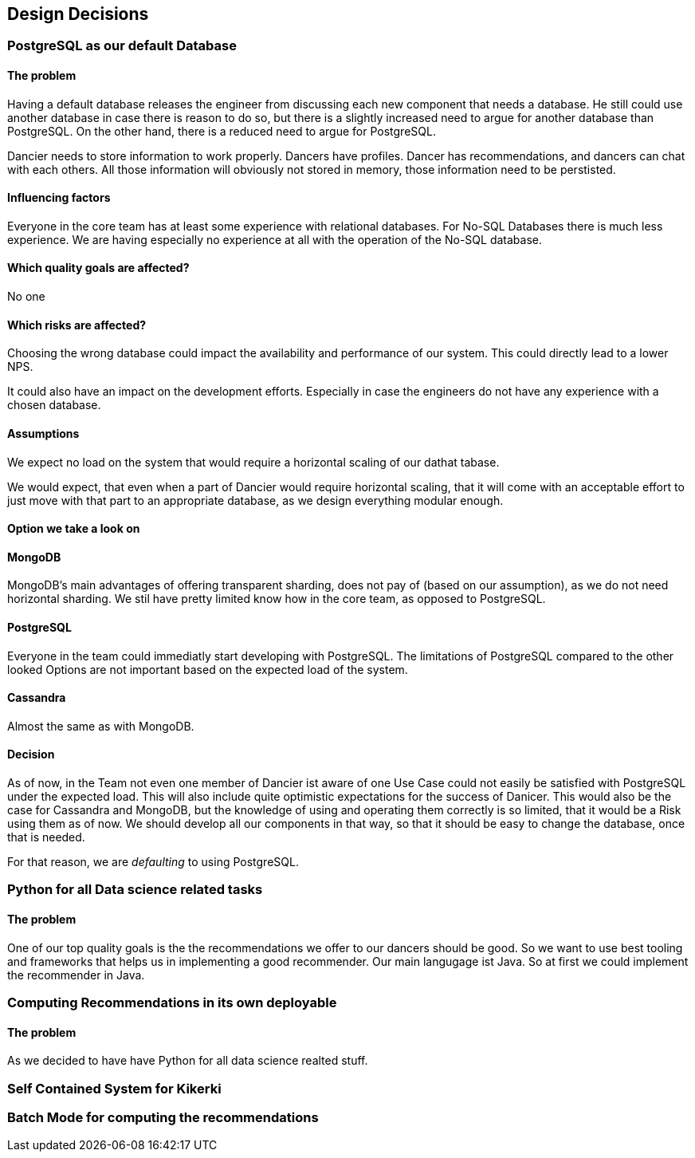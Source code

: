 [[section-design-decisions]]
== Design Decisions

=== PostgreSQL as our default Database

[discret]
==== The problem
Having a default database releases the engineer from discussing each new component that needs a database. He still could use another database in case there is reason to do so, but there is a slightly increased need to argue for another database than PostgreSQL. On the other hand, there is a reduced need to argue for PostgreSQL.

Dancier needs to store information to work properly. Dancers have profiles. Dancer has recommendations, and dancers can chat with each others. All those information will obviously not stored in memory, those information need to be perstisted.

==== Influencing factors

Everyone in the core team has at least some experience with relational databases. For No-SQL Databases there is much less experience. We are having especially no experience at all with the operation of the No-SQL database.

==== Which quality goals are affected?

No one

==== Which risks are affected?

Choosing the wrong database could impact the availability and performance of our system. This could directly lead to a lower NPS.

It could also have an impact on the development efforts. Especially in case the engineers do not have any experience with a chosen database.

==== Assumptions

We expect no load on the system that would require a horizontal scaling of our dathat tabase.

We would expect, that even when a part of Dancier would require horizontal scaling, that it will come with an acceptable effort to just move with that part to an appropriate database, as we design everything modular enough.

==== Option we take a look on

==== MongoDB
MongoDB's main advantages of offering transparent sharding, does not pay of (based on our assumption), as we do not need horizontal sharding.
We stil have pretty limited know how in the core team, as opposed to PostgreSQL.

==== PostgreSQL
Everyone in the team could immediatly start developing with PostgreSQL. The limitations of PostgreSQL compared to the other looked Options are not important based on the expected load of the system.

==== Cassandra
Almost the same as with MongoDB.

==== Decision
As of now, in the Team not even one member of Dancier ist aware of one Use Case could not easily be satisfied with PostgreSQL under the expected load. This will also include quite optimistic expectations for the success of Danicer.
This would also be the case for Cassandra and MongoDB, but the knowledge of using and operating them correctly is so limited, that it would be a Risk using them as of now.
We should develop all our components in that way, so that it should be easy to change the database, once that is needed.

For that reason, we are _defaulting_ to using PostgreSQL.

=== Python for all Data science related tasks
==== The problem
One of our top quality goals is the the recommendations we offer to our dancers should be good.
So we want to use best tooling and frameworks that helps us in implementing a good recommender.
Our main langugage ist Java. So at first we could implement the recommender in Java.


=== Computing Recommendations in its own deployable
==== The problem
As we decided to have have Python for all data science realted stuff. 

=== Self Contained System for Kikerki


=== Batch Mode for computing the recommendations








